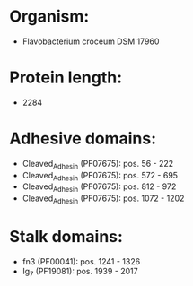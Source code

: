 * Organism:
- Flavobacterium croceum DSM 17960
* Protein length:
- 2284
* Adhesive domains:
- Cleaved_Adhesin (PF07675): pos. 56 - 222
- Cleaved_Adhesin (PF07675): pos. 572 - 695
- Cleaved_Adhesin (PF07675): pos. 812 - 972
- Cleaved_Adhesin (PF07675): pos. 1072 - 1202
* Stalk domains:
- fn3 (PF00041): pos. 1241 - 1326
- Ig_7 (PF19081): pos. 1939 - 2017

